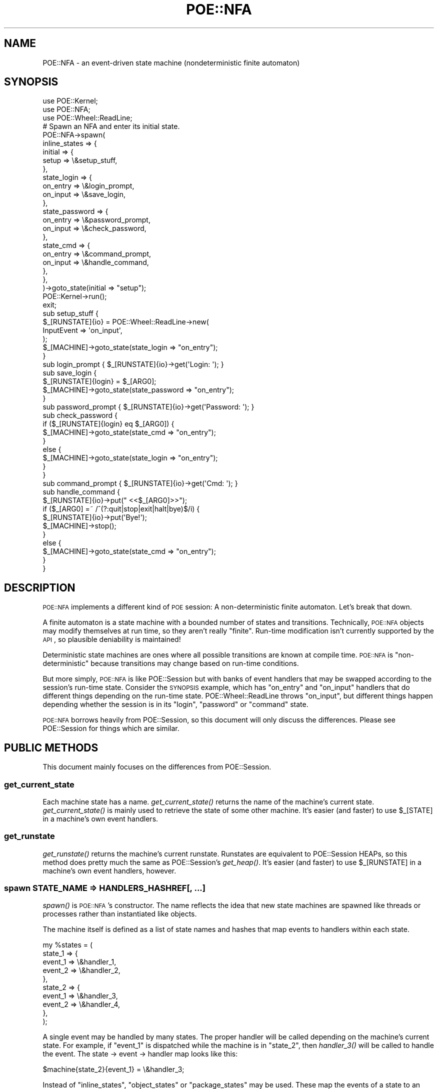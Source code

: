 .\" Automatically generated by Pod::Man 2.23 (Pod::Simple 3.14)
.\"
.\" Standard preamble:
.\" ========================================================================
.de Sp \" Vertical space (when we can't use .PP)
.if t .sp .5v
.if n .sp
..
.de Vb \" Begin verbatim text
.ft CW
.nf
.ne \\$1
..
.de Ve \" End verbatim text
.ft R
.fi
..
.\" Set up some character translations and predefined strings.  \*(-- will
.\" give an unbreakable dash, \*(PI will give pi, \*(L" will give a left
.\" double quote, and \*(R" will give a right double quote.  \*(C+ will
.\" give a nicer C++.  Capital omega is used to do unbreakable dashes and
.\" therefore won't be available.  \*(C` and \*(C' expand to `' in nroff,
.\" nothing in troff, for use with C<>.
.tr \(*W-
.ds C+ C\v'-.1v'\h'-1p'\s-2+\h'-1p'+\s0\v'.1v'\h'-1p'
.ie n \{\
.    ds -- \(*W-
.    ds PI pi
.    if (\n(.H=4u)&(1m=24u) .ds -- \(*W\h'-12u'\(*W\h'-12u'-\" diablo 10 pitch
.    if (\n(.H=4u)&(1m=20u) .ds -- \(*W\h'-12u'\(*W\h'-8u'-\"  diablo 12 pitch
.    ds L" ""
.    ds R" ""
.    ds C` ""
.    ds C' ""
'br\}
.el\{\
.    ds -- \|\(em\|
.    ds PI \(*p
.    ds L" ``
.    ds R" ''
'br\}
.\"
.\" Escape single quotes in literal strings from groff's Unicode transform.
.ie \n(.g .ds Aq \(aq
.el       .ds Aq '
.\"
.\" If the F register is turned on, we'll generate index entries on stderr for
.\" titles (.TH), headers (.SH), subsections (.SS), items (.Ip), and index
.\" entries marked with X<> in POD.  Of course, you'll have to process the
.\" output yourself in some meaningful fashion.
.ie \nF \{\
.    de IX
.    tm Index:\\$1\t\\n%\t"\\$2"
..
.    nr % 0
.    rr F
.\}
.el \{\
.    de IX
..
.\}
.\"
.\" Accent mark definitions (@(#)ms.acc 1.5 88/02/08 SMI; from UCB 4.2).
.\" Fear.  Run.  Save yourself.  No user-serviceable parts.
.    \" fudge factors for nroff and troff
.if n \{\
.    ds #H 0
.    ds #V .8m
.    ds #F .3m
.    ds #[ \f1
.    ds #] \fP
.\}
.if t \{\
.    ds #H ((1u-(\\\\n(.fu%2u))*.13m)
.    ds #V .6m
.    ds #F 0
.    ds #[ \&
.    ds #] \&
.\}
.    \" simple accents for nroff and troff
.if n \{\
.    ds ' \&
.    ds ` \&
.    ds ^ \&
.    ds , \&
.    ds ~ ~
.    ds /
.\}
.if t \{\
.    ds ' \\k:\h'-(\\n(.wu*8/10-\*(#H)'\'\h"|\\n:u"
.    ds ` \\k:\h'-(\\n(.wu*8/10-\*(#H)'\`\h'|\\n:u'
.    ds ^ \\k:\h'-(\\n(.wu*10/11-\*(#H)'^\h'|\\n:u'
.    ds , \\k:\h'-(\\n(.wu*8/10)',\h'|\\n:u'
.    ds ~ \\k:\h'-(\\n(.wu-\*(#H-.1m)'~\h'|\\n:u'
.    ds / \\k:\h'-(\\n(.wu*8/10-\*(#H)'\z\(sl\h'|\\n:u'
.\}
.    \" troff and (daisy-wheel) nroff accents
.ds : \\k:\h'-(\\n(.wu*8/10-\*(#H+.1m+\*(#F)'\v'-\*(#V'\z.\h'.2m+\*(#F'.\h'|\\n:u'\v'\*(#V'
.ds 8 \h'\*(#H'\(*b\h'-\*(#H'
.ds o \\k:\h'-(\\n(.wu+\w'\(de'u-\*(#H)/2u'\v'-.3n'\*(#[\z\(de\v'.3n'\h'|\\n:u'\*(#]
.ds d- \h'\*(#H'\(pd\h'-\w'~'u'\v'-.25m'\f2\(hy\fP\v'.25m'\h'-\*(#H'
.ds D- D\\k:\h'-\w'D'u'\v'-.11m'\z\(hy\v'.11m'\h'|\\n:u'
.ds th \*(#[\v'.3m'\s+1I\s-1\v'-.3m'\h'-(\w'I'u*2/3)'\s-1o\s+1\*(#]
.ds Th \*(#[\s+2I\s-2\h'-\w'I'u*3/5'\v'-.3m'o\v'.3m'\*(#]
.ds ae a\h'-(\w'a'u*4/10)'e
.ds Ae A\h'-(\w'A'u*4/10)'E
.    \" corrections for vroff
.if v .ds ~ \\k:\h'-(\\n(.wu*9/10-\*(#H)'\s-2\u~\d\s+2\h'|\\n:u'
.if v .ds ^ \\k:\h'-(\\n(.wu*10/11-\*(#H)'\v'-.4m'^\v'.4m'\h'|\\n:u'
.    \" for low resolution devices (crt and lpr)
.if \n(.H>23 .if \n(.V>19 \
\{\
.    ds : e
.    ds 8 ss
.    ds o a
.    ds d- d\h'-1'\(ga
.    ds D- D\h'-1'\(hy
.    ds th \o'bp'
.    ds Th \o'LP'
.    ds ae ae
.    ds Ae AE
.\}
.rm #[ #] #H #V #F C
.\" ========================================================================
.\"
.IX Title "POE::NFA 3"
.TH POE::NFA 3 "2010-11-19" "perl v5.12.3" "User Contributed Perl Documentation"
.\" For nroff, turn off justification.  Always turn off hyphenation; it makes
.\" way too many mistakes in technical documents.
.if n .ad l
.nh
.SH "NAME"
POE::NFA \- an event\-driven state machine (nondeterministic finite automaton)
.SH "SYNOPSIS"
.IX Header "SYNOPSIS"
.Vb 3
\&  use POE::Kernel;
\&  use POE::NFA;
\&  use POE::Wheel::ReadLine;
\&
\&  # Spawn an NFA and enter its initial state.
\&  POE::NFA\->spawn(
\&    inline_states => {
\&      initial => {
\&        setup => \e&setup_stuff,
\&      },
\&      state_login => {
\&        on_entry => \e&login_prompt,
\&        on_input => \e&save_login,
\&      },
\&      state_password => {
\&        on_entry => \e&password_prompt,
\&        on_input => \e&check_password,
\&      },
\&      state_cmd => {
\&        on_entry => \e&command_prompt,
\&        on_input => \e&handle_command,
\&      },
\&    },
\&  )\->goto_state(initial => "setup");
\&
\&  POE::Kernel\->run();
\&  exit;
\&
\&  sub setup_stuff {
\&    $_[RUNSTATE]{io} = POE::Wheel::ReadLine\->new(
\&      InputEvent => \*(Aqon_input\*(Aq,
\&    );
\&    $_[MACHINE]\->goto_state(state_login => "on_entry");
\&  }
\&
\&  sub login_prompt { $_[RUNSTATE]{io}\->get(\*(AqLogin: \*(Aq); }
\&
\&  sub save_login {
\&    $_[RUNSTATE]{login} = $_[ARG0];
\&    $_[MACHINE]\->goto_state(state_password => "on_entry");
\&  }
\&
\&  sub password_prompt { $_[RUNSTATE]{io}\->get(\*(AqPassword: \*(Aq); }
\&
\&  sub check_password {
\&    if ($_[RUNSTATE]{login} eq $_[ARG0]) {
\&      $_[MACHINE]\->goto_state(state_cmd => "on_entry");
\&    }
\&    else {
\&      $_[MACHINE]\->goto_state(state_login => "on_entry");
\&    }
\&  }
\&
\&  sub command_prompt { $_[RUNSTATE]{io}\->get(\*(AqCmd: \*(Aq); }
\&
\&  sub handle_command {
\&    $_[RUNSTATE]{io}\->put("  <<$_[ARG0]>>");
\&    if ($_[ARG0] =~ /^(?:quit|stop|exit|halt|bye)$/i) {
\&      $_[RUNSTATE]{io}\->put(\*(AqBye!\*(Aq);
\&      $_[MACHINE]\->stop();
\&    }
\&    else {
\&      $_[MACHINE]\->goto_state(state_cmd => "on_entry");
\&    }
\&  }
.Ve
.SH "DESCRIPTION"
.IX Header "DESCRIPTION"
\&\s-1POE::NFA\s0 implements a different kind of \s-1POE\s0 session: A
non-deterministic finite automaton.  Let's break that down.
.PP
A finite automaton is a state machine with a bounded number of states
and transitions.  Technically, \s-1POE::NFA\s0 objects may modify themselves
at run time, so they aren't really \*(L"finite\*(R".  Run-time modification
isn't currently supported by the \s-1API\s0, so plausible deniability is
maintained!
.PP
Deterministic state machines are ones where all possible transitions
are known at compile time.  \s-1POE::NFA\s0 is \*(L"non-deterministic\*(R" because
transitions may change based on run-time conditions.
.PP
But more simply, \s-1POE::NFA\s0 is like POE::Session but with banks of event
handlers that may be swapped according to the session's run-time state.
Consider the \s-1SYNOPSIS\s0 example, which has \*(L"on_entry\*(R" and \*(L"on_input\*(R"
handlers that do different things depending on the run-time state.
POE::Wheel::ReadLine throws \*(L"on_input\*(R", but different things happen
depending whether the session is in its \*(L"login\*(R", \*(L"password\*(R" or
\&\*(L"command\*(R" state.
.PP
\&\s-1POE::NFA\s0 borrows heavily from POE::Session, so this document will only
discuss the differences.  Please see POE::Session for things which
are similar.
.SH "PUBLIC METHODS"
.IX Header "PUBLIC METHODS"
This document mainly focuses on the differences from POE::Session.
.SS "get_current_state"
.IX Subsection "get_current_state"
Each machine state has a name.  \fIget_current_state()\fR returns the name
of the machine's current state.  \fIget_current_state()\fR is mainly used to
retrieve the state of some other machine.  It's easier (and faster) to
use \f(CW$_[STATE]\fR in a machine's own event handlers.
.SS "get_runstate"
.IX Subsection "get_runstate"
\&\fIget_runstate()\fR returns the machine's current runstate.  Runstates are
equivalent to POE::Session HEAPs, so this method does pretty much the
same as POE::Session's \fIget_heap()\fR.  It's easier (and faster) to use
\&\f(CW$_[RUNSTATE]\fR in a machine's own event handlers, however.
.SS "spawn \s-1STATE_NAME\s0 => HANDLERS_HASHREF[, ...]"
.IX Subsection "spawn STATE_NAME => HANDLERS_HASHREF[, ...]"
\&\fIspawn()\fR is \s-1POE::NFA\s0's constructor.  The name reflects the idea that
new state machines are spawned like threads or processes rather than
instantiated like objects.
.PP
The machine itself is defined as a list of state names and hashes that
map events to handlers within each state.
.PP
.Vb 10
\&  my %states = (
\&    state_1 => {
\&      event_1 => \e&handler_1,
\&      event_2 => \e&handler_2,
\&    },
\&    state_2 => {
\&      event_1 => \e&handler_3,
\&      event_2 => \e&handler_4,
\&    },
\&  );
.Ve
.PP
A single event may be handled by many states.  The proper handler will
be called depending on the machine's current state.  For example, if
\&\f(CW\*(C`event_1\*(C'\fR is dispatched while the machine is in \f(CW\*(C`state_2\*(C'\fR, then
\&\fIhandler_3()\fR will be called to handle the event.  The state \-> event \->
handler map looks like this:
.PP
.Vb 1
\&  $machine{state_2}{event_1} = \e&handler_3;
.Ve
.PP
Instead of \f(CW\*(C`inline_states\*(C'\fR, \f(CW\*(C`object_states\*(C'\fR or \f(CW\*(C`package_states\*(C'\fR may
be used. These map the events of a state to an object or package method
respectively.
.PP
.Vb 11
\&  object_states => {
\&    state_1 => [
\&      $object_1 => [qw(event_1 event_2)],
\&    ],
\&    state_2 => [
\&      $object_2 => {
\&        event_1 => method_1,
\&        event_2 => method_2,
\&      }
\&    ]
\&  }
.Ve
.PP
In the example above, in the case of \f(CW\*(C`event_1\*(C'\fR coming in while the machine
is in \f(CW\*(C`state_1\*(C'\fR, method \f(CW\*(C`event_1\*(C'\fR will be called on \f(CW$object_1\fR. If the
machine is in \f(CW\*(C`state_2\*(C'\fR, method \f(CW\*(C`method_1\*(C'\fR will be called on \f(CW$object_2\fR.
.PP
\&\f(CW\*(C`package_states\*(C'\fR is very similar, but instead of using an \f(CW$object\fR, you
pass in a \f(CW\*(C`Package::Name\*(C'\fR
.PP
The \f(CW\*(C`runstate\*(C'\fR parameter allows \f(CW\*(C`RUNSTATE\*(C'\fR to be initialized differently 
at instantiation time. \f(CW\*(C`RUNSTATE\*(C'\fR, like heaps, are usually anonymous hashrefs, 
but \f(CW\*(C`runstate\*(C'\fR may set them to be array references or even objects.
.SS "goto_state NEW_STATE[, ENTRY_EVENT[, \s-1EVENT_ARGS\s0]]"
.IX Subsection "goto_state NEW_STATE[, ENTRY_EVENT[, EVENT_ARGS]]"
\&\fIgoto_state()\fR puts the machine into a new state.  If an \s-1ENTRY_EVENT\s0 is
specified, then that event will be dispatched after the machine enters
the new state.  \s-1EVENT_ARGS\s0, if included, will be passed to the entry
event's handler via \f(CW\*(C`ARG0..$#_\*(C'\fR.
.PP
.Vb 2
\&  # Switch to the next state.
\&  $_[MACHINE]\->goto_state( \*(Aqnext_state\*(Aq );
\&
\&  # Switch to the next state, and call a specific entry point.
\&  $_[MACHINE]\->goto_state( \*(Aqnext_state\*(Aq, \*(Aqentry_event\*(Aq );
\&
\&  # Switch to the next state; call an entry point with some values.
\&  $_[MACHINE]\->goto_state( \*(Aqnext_state\*(Aq, \*(Aqentry_event\*(Aq, @parameters );
.Ve
.SS "stop"
.IX Subsection "stop"
\&\fIstop()\fR forces a machine to stop.  The machine will also stop
gracefully if it runs out of things to do, just like POE::Session.
.PP
\&\fIstop()\fR is heavy-handed.  It will force resources to be cleaned up.
However, circular references in the machine's \f(CW\*(C`RUNSTATE\*(C'\fR are not
\&\s-1POE\s0's responsibility and may cause memory leaks.
.PP
.Vb 1
\&  $_[MACHINE]\->stop();
.Ve
.SS "call_state \s-1RETURN_EVENT\s0, NEW_STATE[, ENTRY_EVENT[, \s-1EVENT_ARGS\s0]]"
.IX Subsection "call_state RETURN_EVENT, NEW_STATE[, ENTRY_EVENT[, EVENT_ARGS]]"
\&\fIcall_state()\fR is similar to \fIgoto_state()\fR, but it pushes the current
state on a stack.  At some later point, a handler can call
\&\fIreturn_state()\fR to pop the call stack and return the machine to its old
state.  At that point, a \f(CW\*(C`RETURN_EVENT\*(C'\fR will be posted to notify the
old state of the return.
.PP
.Vb 1
\&  $machine\->call_state( \*(Aqreturn_here\*(Aq, \*(Aqnew_state\*(Aq, \*(Aqentry_event\*(Aq );
.Ve
.PP
As with \fIgoto_state()\fR, \f(CW\*(C`ENTRY_EVENT\*(C'\fR is the event that will be emitted
once the machine enters its new state.  \f(CW\*(C`ENTRY_ARGS\*(C'\fR are parameters
passed to the \f(CW\*(C`ENTRY_EVENT\*(C'\fR handler via \f(CW\*(C`ARG0..$#_\*(C'\fR.
.SS "return_state [\s-1RETURN_ARGS\s0]"
.IX Subsection "return_state [RETURN_ARGS]"
\&\fIreturn_state()\fR returns to the most recent state in which \fIcall_state()\fR
was invoked.  If the preceding \fIcall_state()\fR included a return event
then its handler will be invoked along with some optional
\&\f(CW\*(C`RETURN_ARGS\*(C'\fR.  The \f(CW\*(C`RETURN_ARGS\*(C'\fR will be passed to the return
handler via \f(CW\*(C`ARG0..$#_\*(C'\fR.
.PP
.Vb 1
\&  $_[MACHINE]\->return_state( \*(Aqsuccess\*(Aq, @success_values );
.Ve
.SS "Methods that match POE::Session"
.IX Subsection "Methods that match POE::Session"
The following methods behave identically to the ones in POE::Session.
.IP "\s-1ID\s0" 2
.IX Item "ID"
.PD 0
.IP "option" 2
.IX Item "option"
.IP "postback" 2
.IX Item "postback"
.IP "callback" 2
.IX Item "callback"
.PD
.SS "About \fInew()\fP and \fIcreate()\fP"
.IX Subsection "About new() and create()"
\&\s-1POE::NFA\s0's constructor is \fIspawn()\fR, not \fInew()\fR or \fIcreate()\fR.
.SH "PREDEFINED EVENT FIELDS"
.IX Header "PREDEFINED EVENT FIELDS"
\&\s-1POE::NFA\s0's predefined event fields are the same as POE::Session's with
the following three exceptions.
.SS "\s-1MACHINE\s0"
.IX Subsection "MACHINE"
\&\f(CW\*(C`MACHINE\*(C'\fR is equivalent to Session's \f(CW\*(C`SESSION\*(C'\fR field.  It holds a
reference to the current state machine, and is useful for calling
its methods.
.PP
See POE::Session's \f(CW\*(C`SESSION\*(C'\fR field for more information.
.PP
.Vb 1
\&  $_[MACHINE]\->goto_state( $next_state, $next_state_entry_event );
.Ve
.SS "\s-1RUNSTATE\s0"
.IX Subsection "RUNSTATE"
\&\f(CW\*(C`RUNSTATE\*(C'\fR is equivalent to Session's \f(CW\*(C`HEAP\*(C'\fR field.  It holds an
anonymous hash reference which \s-1POE\s0 is guaranteed not to touch.  Data
stored in \f(CW\*(C`RUNSTATE\*(C'\fR will persist between handler invocations.
.SS "\s-1STATE\s0"
.IX Subsection "STATE"
\&\f(CW\*(C`STATE\*(C'\fR contains the name of the machine's current state.  It is not
equivalent to anything from POE::Session.
.SS "\s-1EVENT\s0"
.IX Subsection "EVENT"
\&\f(CW\*(C`EVENT\*(C'\fR is equivalent to Session's \f(CW\*(C`STATE\*(C'\fR field.  It holds the name
of the event which invoked the current handler.  See POE::Session's
\&\f(CW\*(C`STATE\*(C'\fR field for more information.
.SH "PREDEFINED EVENT NAMES"
.IX Header "PREDEFINED EVENT NAMES"
\&\s-1POE::NFA\s0 defines four events of its own.  These events are used
internally and may not be overridden by application code.
.PP
See POE::Session's \*(L"\s-1PREDEFINED\s0 \s-1EVENT\s0 \s-1NAMES\s0\*(R" section for more
information about other predefined events.
.PP
The events are: \f(CW\*(C`poe_nfa_goto_state\*(C'\fR, \f(CW\*(C`poe_nfa_push_state\*(C'\fR,
\&\f(CW\*(C`poe_nfa_pop_state\*(C'\fR, \f(CW\*(C`poe_nfa_stop\*(C'\fR.
.PP
Yes, all the internal events begin with \*(L"poe_nfa_\*(R".  More may be
forthcoming, but they will always begin the same way.  Therefore
please do not define events beginning with \*(L"poe_nfa_\*(R".
.SH "SEE ALSO"
.IX Header "SEE ALSO"
Many of \s-1POE::NFA\s0's features are taken directly from POE::Session.
Please see POE::Session for more information.
.PP
The \s-1SEE\s0 \s-1ALSO\s0 section in \s-1POE\s0 contains a table of contents covering
the entire \s-1POE\s0 distribution.
.SH "BUGS"
.IX Header "BUGS"
See POE::Session's documentation.
.PP
\&\s-1POE::NFA\s0 is not as feature-complete as POE::Session.  Your feedback is
appreciated.
.SH "AUTHORS & COPYRIGHTS"
.IX Header "AUTHORS & COPYRIGHTS"
Please see \s-1POE\s0 for more information about authors and contributors.
